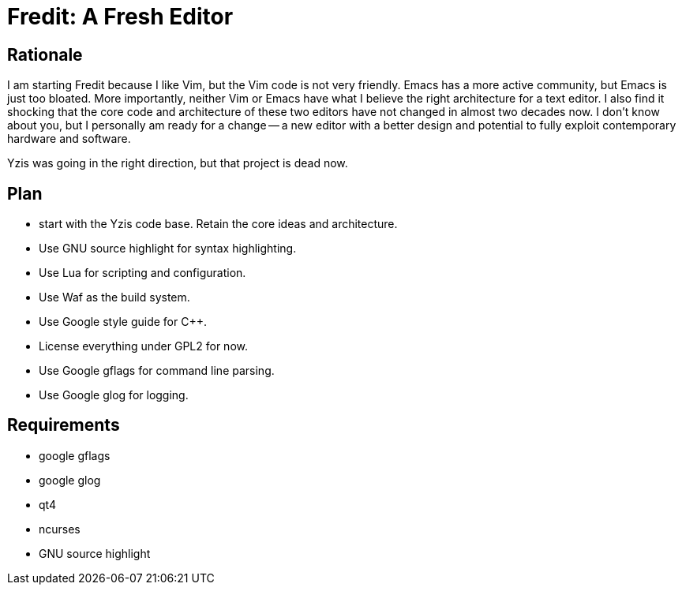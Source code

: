 Fredit: A Fresh Editor
======================

Rationale
---------

I am starting Fredit because I like Vim, but the Vim code is not very friendly.
Emacs has a more active community, but Emacs is just too bloated. More
importantly, neither Vim or Emacs have what I believe the right architecture for
a text editor. I also find it shocking that the core code and architecture of
these two editors have not changed in almost two decades now. I don't know about
you, but I personally am ready for a change -- a new editor with a better
design and potential to fully exploit contemporary hardware and software.

Yzis was going in the right direction, but that project is dead now.

Plan
----

- start with the Yzis code base. Retain the core ideas and architecture.
- Use GNU source highlight for syntax highlighting.
- Use Lua for scripting and configuration.
- Use Waf as the build system.
- Use Google style guide for C++.
- License everything under GPL2 for now.
- Use Google gflags for command line parsing.
- Use Google glog for logging.

Requirements
------------

- google gflags
- google glog
- qt4
- ncurses
- GNU source highlight
